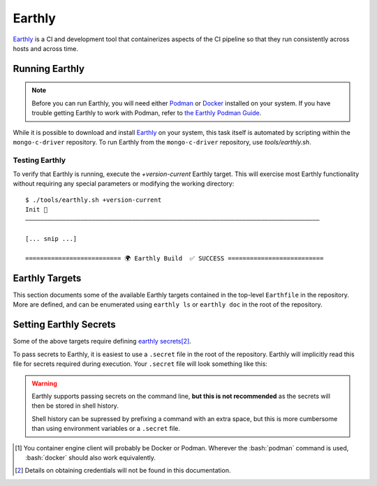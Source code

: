 Earthly
#######

Earthly_ is a CI and development tool that containerizes aspects of the CI
pipeline so that they run consistently across hosts and across time.

.. highlight:: console

.. _earthly: https://earthly.dev
.. _earthly secrets: https://docs.earthly.dev/docs/guides/secrets
.. _docker: https://www.docker.com/
.. _podman: https://podman.io/

Running Earthly
***************

.. note::

   Before you can run Earthly, you will need either Podman_ or Docker_ installed
   on your system. If you have trouble getting Earthly to work with Podman,
   refer to `the Earthly Podman Guide`__.

   __ https://docs.earthly.dev/docs/guides/podman

While it is possible to download and install Earthly_ on your system, this task
itself is automated by scripting within the ``mongo-c-driver`` repository. To
run Earthly from the ``mongo-c-driver`` repository, use `tools/earthly.sh`.

.. script:: tools/earthly.sh

   This script will download and cache an Earthly executable on-the-fly and execute
   it with the same command-line arguments that were passed to the script. For any
   ``earthly`` command, you may run `tools/earthly.sh` in its place.

   .. code-block:: console
      :caption: Example Earthly output

      $ ./tools/earthly.sh --version
      earthly-linux-amd64 version v0.8.3 70916968c9b1cbc764c4a4d4d137eb9921e97a1f linux/amd64; EndeavourOS

   Running Earthly via this script ensures that the same Earthly version is used
   across all developer and CI systems.

   .. envvar:: EARTHLY_VERSION

      The `tools/earthly.sh` script inspects the `EARTHLY_VERSION` environment
      variable and downloads+executes that version of Earthly. This allows one
      to test new Earthly versions without modifying the `tools/earthly.sh`
      script.

      This environment variable has a default value, so specifying it is not
      required. Updating the default value in `tools/earthly.sh` will change the
      default version of Earthly that is used by the script.


Testing Earthly
===============

To verify that Earthly is running, execute the `+version-current` Earthly
target. This will exercise most Earthly functionality without requiring any
special parameters or modifying the working directory::

   $ ./tools/earthly.sh +version-current
   Init 🚀
   ————————————————————————————————————————————————————————————————————————————————

   [... snip ...]

   ========================== 🌍 Earthly Build  ✅ SUCCESS ==========================


Earthly Targets
***************

This section documents some of the available Earthly targets contained in the
top-level ``Earthfile`` in the repository. More are defined, and can be
enumerated using ``earthly ls`` or ``earthly doc`` in the root of the repository.

.. program:: +signed-release
.. earthly-target:: +signed-release

   Creates signed release artifacts using `+release-archive` and `+sign-file`.

   .. seealso:: `releasing.gen-archive`, which uses this target.

   .. earthly-artifact:: +signed-release/dist/

      A directory artifact that contains the `+release-archive/release.tar.gz`
      and `+sign-file/signature.asc` for the release. The exported filenames
      are based on the `--version` argument.

   .. rubric:: Parameters
   .. option:: --sbom_branch <branch>

      Forwarded to `+release-archive --sbom_branch`

   .. option:: --version <version>

      Affects the output filename and archive prefix paths in
      `+signed-release/dist/` and sets the default value for `--ref`.

   .. option:: --cve_exclude <id-list>

      Forwarded to `tools/snyk-vulns.py --cve-exclude`

   .. option:: --ref <git-ref>

      Specify the git revision to be archived. Forwarded to
      `+release-archive --ref`. If unspecified, archives the Git tag
      corresponding to `--version`.

   .. rubric:: Secrets

   Secrets for the `+sbom-download`, `+snyk-test`, and `+sign-file` targets are
   required for this target.


.. program:: +release-archive
.. earthly-target:: +release-archive

   Generate a source release archive of the repository at a specifiy branch.
   Requires the secrets for `+sbom-download` and `+snyk-test`.

   .. earthly-artifact:: +release-archive/release.tar.gz

      The resulting source distribution archive for the specified branch. The
      generated archive includes the source tree, but also includes other
      release artifacts that are generated on-the-fly when invoked e.g. the
      `+sbom-download/augmented-sbom.json` artifact.

   .. rubric:: Parameters
   .. option:: --sbom_branch <branch>

      Forwarded as `+sbom-download --branch` to download the augmented SBOM.

   .. option:: --cve_exclude <id-list>

      Forwarded to `tools/snyk-vulns.py --cve-exclude`

   .. option:: --ref <git-ref>

      Specifies the Git revision that is used when we use ``git archive`` to
      generate the repository archive snapshot. Use of ``git archive`` ensures
      that the correct contents are included in the archive (i.e. it won't
      include local changes and ignored files). This also allows a release
      snapshot to be taken for a non-active branch.

   .. option:: --prefix <path>

      Specify a filepath prefix to appear in the generated filepaths. This has
      no effect on the files archived, which is selected by
      `+release-archive --ref`.


.. program:: +sbom-download
.. earthly-target:: +sbom-download

   Download an `augmented SBOM <augmented-sbom>` from Silk for a given project
   branch. This target explicitly disables caching, because the upstream SBOM
   file can change arbitrarily.

   .. earthly-artifact:: +sbom-download/augmented-sbom.json

      The `augmented SBOM <augmented-sbom>` downloaded from Silk for the requested branch.

   .. rubric:: Parameters
   .. option:: --branch <branch>

      **Required**. Specifies the branch of the repository from which we are
      requesting an SBOM.

      .. note::

         It is *required* that the `Silk asset group <silk-asset-group>` has
         been created for the given branch before the `+sbom-download` target
         can succeed. See: `+create-silk-asset-group`

   .. rubric:: Secrets
   .. envvar::
      SILK_CLIENT_ID
      SILK_CLIENT_SECRET

      **Required**. [#creds]_

      .. seealso:: `earthly.secrets`

.. program:: +sign-file
.. earthly-target:: +sign-file

   Signs a file using Garasign. Use of this target requires authenticating
   against the MongoDB Artifactory installation! (Refer to:
   `earthly.artifactory-auth`)

   .. earthly-artifact:: +sign-file/signature.asc

      The detached PGP signature for the input file.

   .. rubric:: Parameters
   .. option:: --file <filepath>

      **Required**. Specify a path to a file (on the host) to be signed. This
      file must be a descendant of the directory that contains the ``Earthfile``
      and must not be excluded by an ``.earthlyignore`` file (it is copied
      into the container using the COPY__ command.)

      __ https://docs.earthly.dev/docs/earthfile#copy

   .. rubric:: Secrets
   .. envvar::
      GRS_CONFIG_USER1_PASSWORD
      GRS_CONFIG_USER1_USERNAME

      **Required**. [#creds]_

      .. seealso:: `earthly.secrets`

   .. _earthly.artifactory-auth:

   Authenticating with Artifactory
   ===============================

   In order to run `+sign-file` or any target that depends upon it, the
   container engine client\ [#oci]_ will need to be authenticated with the
   MongoDB Artifactory instance.

   Authenticating can be done using the container engine's command-line
   interface. For example, with Podman::

      $ podman login "artifactory.corp.mongodb.com"

   Which will prompt you for a username and password if you are not already
   authenticated with the host.\ [#creds]_ If you are already authenticated, this
   command will have no effect.

.. earthly-target:: +version-current

   Generates a ``VERSION_CURRENT`` file for the current repository.

   .. earthly-artifact:: +version-current/VERSION_CURRENT

      A plaintext file containing the current version number.

.. earthly-target:: +sbom-generate

   Updates the `etc/cyclonedx.sbom.json` file **in-place** based on the contents
   of `etc/purls.txt` and the existing `etc/cyclonedx.sbom.json`.

   After running this target, the contents of the `etc/cyclonedx.sbom.json` file
   may change.

   .. seealso:: `sbom-lite` and `sbom-lite-updating`


.. program:: +create-silk-asset-group
.. earthly-target:: +create-silk-asset-group

   Creates a new `Silk asset group <silk-asset-group>` for a branch in the
   repository. This target executes the `tools/create-silk-asset-group.py`
   script with the appropriate arguments.

   .. note:: For branches that execute in CI, running this target manually is
      not necessary, as it is run automatically for every build.

   .. rubric:: Parameters
   .. option:: --branch <branch>

      The repository branch for which to create the new asset group. If not
      specified, the branch name will be inferred by asking Git.

   .. rubric:: Secrets
   .. envvar::
         SILK_CLIENT_ID
         SILK_CLIENT_SECRET
      :noindex:

      **Required**. [#creds]_

      .. seealso:: `earthly.secrets`

.. program:: +snyk-monitor-snapshot
.. earthly-target:: +snyk-monitor-snapshot

   Executes `snyk monitor`__ on a crafted snapshot of the remote repository.
   This target specifically avoids an issue outlined in `snyk scanning` (See
   "Caveats"). Clones the repository at the given `--branch` for the snapshot
   being taken.

   __ https://docs.snyk.io/snyk-cli/commands/monitor

   .. seealso:: Release process step: `releasing.snyk`

   .. rubric:: Parameters
   .. option:: --branch <branch>

      **Required**. The name of the branch or tag to be snapshot.

   .. option:: --name <name>

      **Required**. The name for the monitored snapshot ("target reference") to
      be stored in the Snyk server.

      .. note:: If a target with this name already exists in the Snyk server,
         then executing `+snyk-monitor-snapshot` will replace that target.

   .. option:: --remote <url | "local">

      The repository to be snapshot and posted to Snyk for monitoring. Defaults
      to the upstream repository URL. Use ``"local"`` to snapshot the repository
      in the working directory (not recommended except for testing).

   .. rubric:: Secrets
   .. envvar:: SNYK_ORGANIZATION

      The API ID of the Snyk_ organization that owns the Snyk target. For the C
      driver, this secret must be set to the value for the organization ID of
      the MongoDB **dev-prod** Snyk organization.

      **Do not** use the organization ID of **mongodb-default**.

      .. _snyk: https://app.snyk.io

   .. envvar:: SNYK_TOKEN

      Set this to the value of an API token for accessing Snyk in the given
      `SNYK_ORGANIZATION`. [#creds]_

.. program:: +snyk-test
.. earthly-target:: +snyk-test

   Execute `snyk test`__ on the local copy. This target specifically avoids an
   issue outlined in `snyk scanning` (See "Caveats").

   __ https://docs.snyk.io/snyk-cli/commands/test

   .. earthly-artifact:: +snyk-test/snyk.json

      The Snyk JSON data result of the scan.

   .. rubric:: Secrets
   .. envvar:: SNYK_TOKEN
      :noindex:

      See: `SNYK_TOKEN`


.. program:: +vuln-report-md
.. earthly-target:: +vuln-report-md

   Generate a third-party-package vulnerability report based on data from Snyk_.
   Executes the `tools/snyk-vulns.py` script with the data from `+snyk-test`.

   .. earthly-artifact:: +vuln-report-md/report.md

      The generated vulnerability report document.

   .. rubric:: Parameters
   .. option:: --cve_exclude <id-list>

      Forwarded to `tools/snyk-vulns.py --cve-exclude`

      This argument is also exposed through `+release-archive` and
      `+signed-release`.

   .. rubric:: Secrets

   Requires the secrets for `+snyk-test`: `SNYK_ORGANIZATION` and `SNYK_TOKEN`


.. _earthly.secrets:

Setting Earthly Secrets
***********************

Some of the above targets require defining `earthly secrets`_\
[#creds]_.

To pass secrets to Earthly, it is easiest to use a ``.secret`` file in the root
of the repository. Earthly will implicitly read this file for secrets required
during execution. Your ``.secret`` file will look something like this:

.. code-block:: ini
   :caption: Example ``.secret`` file content

   GRS_CONFIG_USER1_USERNAME=john.doe
   GRS_CONFIG_USER1_PASSWORD=hunter2

.. warning::

   Earthly supports passing secrets on the command line, **but this is not
   recommended** as the secrets will then be stored in shell history.

   Shell history can be supressed by prefixing a command with an extra space,
   but this is more cumbersome than using environment variables or a ``.secret``
   file.

.. seealso:: `The Earthly documentation on passing secrets <earthly secrets_>`_

.. [#oci]

   You container engine client will probably be Docker or Podman. Wherever the
   :bash:`podman` command is used, :bash:`docker` should also work equivalently.


.. [#creds]

   Details on obtaining credentials will not be found in this documentation.
